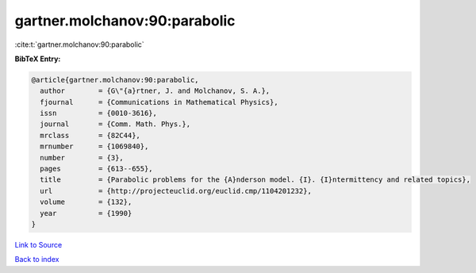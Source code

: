 gartner.molchanov:90:parabolic
==============================

:cite:t:`gartner.molchanov:90:parabolic`

**BibTeX Entry:**

.. code-block:: bibtex

   @article{gartner.molchanov:90:parabolic,
     author        = {G\"{a}rtner, J. and Molchanov, S. A.},
     fjournal      = {Communications in Mathematical Physics},
     issn          = {0010-3616},
     journal       = {Comm. Math. Phys.},
     mrclass       = {82C44},
     mrnumber      = {1069840},
     number        = {3},
     pages         = {613--655},
     title         = {Parabolic problems for the {A}nderson model. {I}. {I}ntermittency and related topics},
     url           = {http://projecteuclid.org/euclid.cmp/1104201232},
     volume        = {132},
     year          = {1990}
   }

`Link to Source <http://projecteuclid.org/euclid.cmp/1104201232},>`_


`Back to index <../By-Cite-Keys.html>`_
